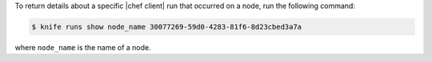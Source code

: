 .. This is an included how-to. 

To return details about a specific |chef client| run that occurred on a node, run the following command:

.. code-block:: bash

   $ knife runs show node_name 30077269-59d0-4283-81f6-8d23cbed3a7a

where ``node_name`` is the name of a node.
